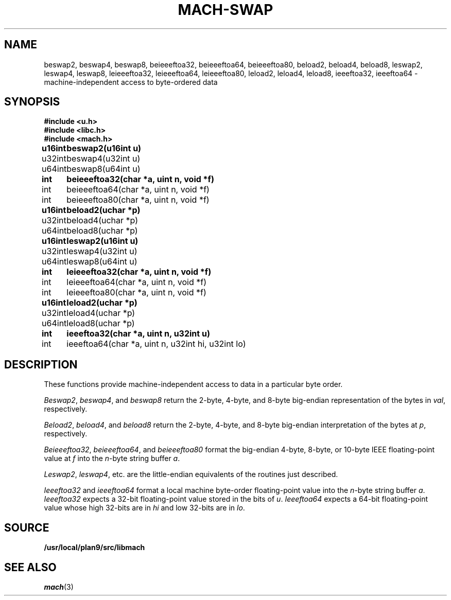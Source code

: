 .TH MACH-SWAP 3
.SH NAME
beswap2, beswap4, beswap8, beieeeftoa32, beieeeftoa64, beieeeftoa80,
beload2, beload4, beload8,
leswap2, leswap4, leswap8, leieeeftoa32, leieeeftoa64, leieeeftoa80,
leload2, leload4, leload8, ieeeftoa32, ieeeftoa64 \- machine-independent access to byte-ordered data
.SH SYNOPSIS
.B #include <u.h>
.br
.B #include <libc.h>
.br
.B #include <mach.h>
.PP
.ta \w'\fBu64intxx'u
.B
u16int	beswap2(u16int u)
.br
u32int	beswap4(u32int u)
.br
u64int	beswap8(u64int u)
.PP
.B
int	beieeeftoa32(char *a, uint n, void *f)
.br
int	beieeeftoa64(char *a, uint n, void *f)
.br
int	beieeeftoa80(char *a, uint n, void *f)
.PP
.B
u16int	beload2(uchar *p)
.br
u32int	beload4(uchar *p)
.br
u64int	beload8(uchar *p)
.PP
.B
u16int	leswap2(u16int u)
.br
u32int	leswap4(u32int u)
.br
u64int	leswap8(u64int u)
.PP
.B
int	leieeeftoa32(char *a, uint n, void *f)
.br
int	leieeeftoa64(char *a, uint n, void *f)
.br
int	leieeeftoa80(char *a, uint n, void *f)
.PP
.B
u16int	leload2(uchar *p)
.br
u32int	leload4(uchar *p)
.br
u64int	leload8(uchar *p)
.PP
.B
int	ieeeftoa32(char *a, uint n, u32int u)
.br
int	ieeeftoa64(char *a, uint n, u32int hi, u32int lo)
.SH DESCRIPTION
These functions provide 
machine-independent access to data in a particular byte order.
.PP
.IR Beswap2 ,
.IR beswap4 ,
and
.I beswap8
return the 2-byte, 4-byte, and 8-byte
big-endian representation of the bytes in
.IR val ,
respectively.
.PP
.IR Beload2 ,
.IR beload4 ,
and
.I beload8
return the 2-byte, 4-byte, and 8-byte 
big-endian interpretation of the bytes at
.IR p ,
respectively.
.PP
.IR Beieeeftoa32 ,
.IR beieeeftoa64 ,
and
.I beieeeftoa80
format the big-endian 4-byte, 8-byte, or 10-byte IEEE floating-point value
at
.IR f
into the 
.IR n -byte 
string buffer
.IR a .
.PP
.IR Leswap2 ,
.IR leswap4 ,
etc. are the little-endian equivalents of the routines just described.
.PP
.I Ieeeftoa32
and
.I ieeeftoa64
format a local machine byte-order floating-point value into the 
.IR n -byte
string buffer
.IR a .
.I Ieeeftoa32
expects a 32-bit floating-point value stored in the bits of
.IR u .
.I Ieeeftoa64
expects a 64-bit floating-point value whose high 32-bits are in 
.I hi
and low 32-bits are in
.IR lo .
.SH SOURCE
.B /usr/local/plan9/src/libmach
.SH "SEE ALSO"
.IR mach (3)
